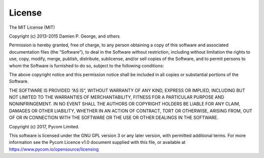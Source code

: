 License
=======

The MIT License (MIT)

Copyright (c) 2013-2015 Damien P. George, and others

Permission is hereby granted, free of charge, to any person obtaining a
copy of this software and associated documentation files (the
“Software”), to deal in the Software without restriction, including
without limitation the rights to use, copy, modify, merge, publish,
distribute, sublicense, and/or sell copies of the Software, and to
permit persons to whom the Software is furnished to do so, subject to
the following conditions:

The above copyright notice and this permission notice shall be included
in all copies or substantial portions of the Software.

THE SOFTWARE IS PROVIDED “AS IS”, WITHOUT WARRANTY OF ANY KIND, EXPRESS
OR IMPLIED, INCLUDING BUT NOT LIMITED TO THE WARRANTIES OF
MERCHANTABILITY, FITNESS FOR A PARTICULAR PURPOSE AND NONINFRINGEMENT.
IN NO EVENT SHALL THE AUTHORS OR COPYRIGHT HOLDERS BE LIABLE FOR ANY
CLAIM, DAMAGES OR OTHER LIABILITY, WHETHER IN AN ACTION OF CONTRACT,
TORT OR OTHERWISE, ARISING FROM, OUT OF OR IN CONNECTION WITH THE
SOFTWARE OR THE USE OR OTHER DEALINGS IN THE SOFTWARE.

Copyright (c) 2017, Pycom Limited.

This software is licensed under the GNU GPL version 3 or any later
version, with permitted additional terms. For more information see the
Pycom Licence v1.0 document supplied with this file, or available at
https://www.pycom.io/opensource/licensing
